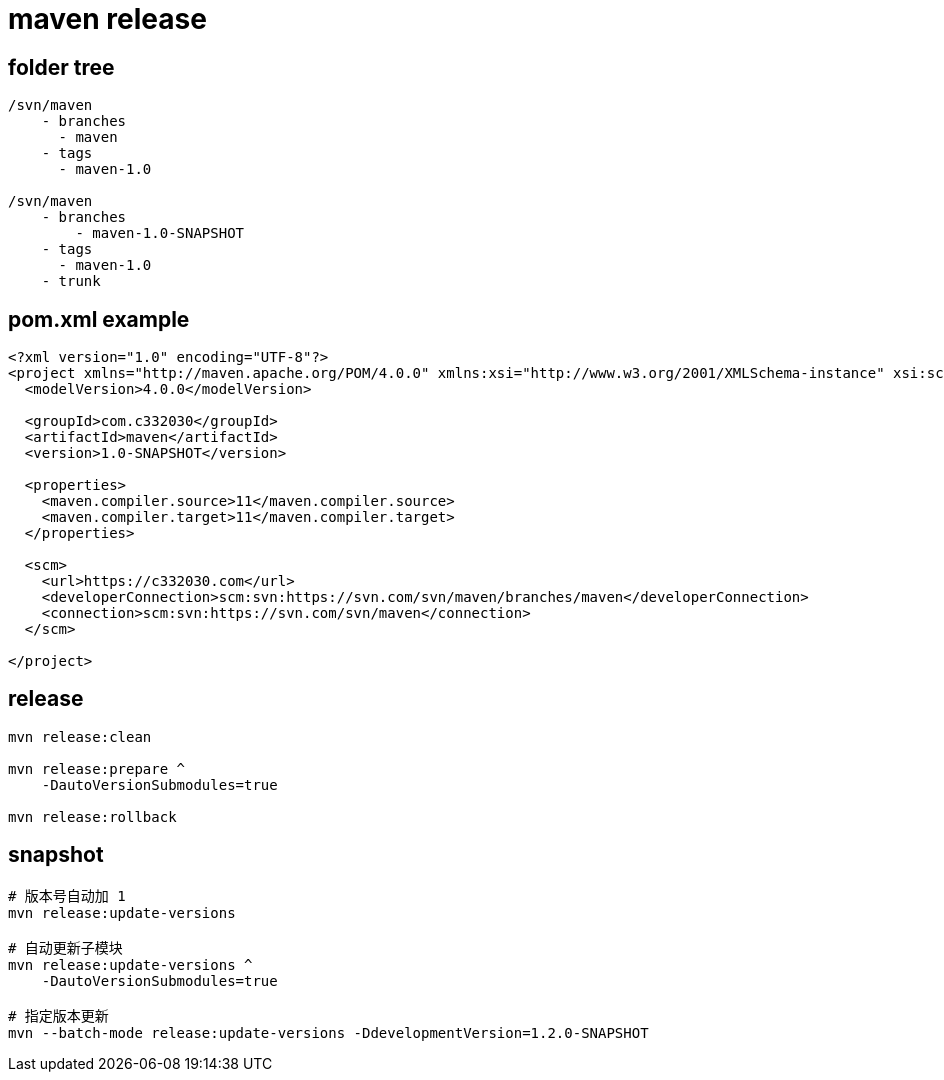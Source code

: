 
= maven release

== folder tree

[source,text]
----

/svn/maven
    - branches
      - maven
    - tags
      - maven-1.0

/svn/maven
    - branches
        - maven-1.0-SNAPSHOT
    - tags
      - maven-1.0
    - trunk
----

== pom.xml example

[source,xml]
----
<?xml version="1.0" encoding="UTF-8"?>
<project xmlns="http://maven.apache.org/POM/4.0.0" xmlns:xsi="http://www.w3.org/2001/XMLSchema-instance" xsi:schemaLocation="http://maven.apache.org/POM/4.0.0 http://maven.apache.org/xsd/maven-4.0.0.xsd">
  <modelVersion>4.0.0</modelVersion>

  <groupId>com.c332030</groupId>
  <artifactId>maven</artifactId>
  <version>1.0-SNAPSHOT</version>

  <properties>
    <maven.compiler.source>11</maven.compiler.source>
    <maven.compiler.target>11</maven.compiler.target>
  </properties>

  <scm>
    <url>https://c332030.com</url>
    <developerConnection>scm:svn:https://svn.com/svn/maven/branches/maven</developerConnection>
    <connection>scm:svn:https://svn.com/svn/maven</connection>
  </scm>

</project>
----

== release

[source,shell script]
----
mvn release:clean

mvn release:prepare ^
    -DautoVersionSubmodules=true

mvn release:rollback

----

== snapshot
[source,shell script]
----

# 版本号自动加 1
mvn release:update-versions

# 自动更新子模块
mvn release:update-versions ^
    -DautoVersionSubmodules=true

# 指定版本更新
mvn --batch-mode release:update-versions -DdevelopmentVersion=1.2.0-SNAPSHOT

----

